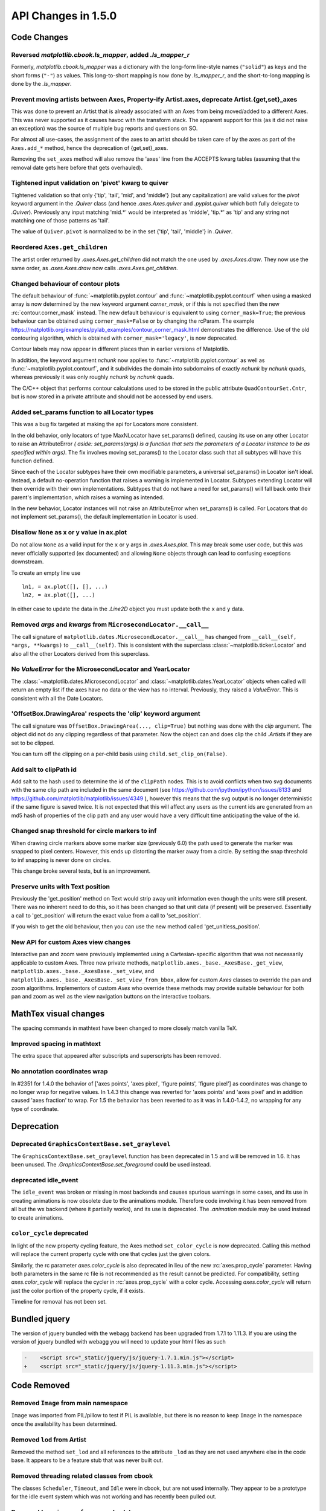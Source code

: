 
API Changes in 1.5.0
====================

Code Changes
------------

Reversed `matplotlib.cbook.ls_mapper`, added `.ls_mapper_r`
~~~~~~~~~~~~~~~~~~~~~~~~~~~~~~~~~~~~~~~~~~~~~~~~~~~~~~~~~~~

Formerly, `matplotlib.cbook.ls_mapper` was a dictionary with
the long-form line-style names (``"solid"``) as keys and the short
forms (``"-"``) as values.  This long-to-short mapping is now done
by `.ls_mapper_r`, and the short-to-long mapping is done by the
`.ls_mapper`.

Prevent moving artists between Axes, Property-ify Artist.axes, deprecate Artist.{get,set}_axes
~~~~~~~~~~~~~~~~~~~~~~~~~~~~~~~~~~~~~~~~~~~~~~~~~~~~~~~~~~~~~~~~~~~~~~~~~~~~~~~~~~~~~~~~~~~~~~

This was done to prevent an Artist that is
already associated with an Axes from being moved/added to a different Axes.
This was never supported as it causes havoc with the transform stack.
The apparent support for this (as it did not raise an exception) was
the source of multiple bug reports and questions on SO.

For almost all use-cases, the assignment of the axes to an artist should be
taken care of by the axes as part of the ``Axes.add_*`` method, hence the
deprecation of {get,set}_axes.

Removing the ``set_axes`` method will also remove the 'axes' line from
the ACCEPTS kwarg tables (assuming that the removal date gets here
before that gets overhauled).

Tightened input validation on 'pivot' kwarg to quiver
~~~~~~~~~~~~~~~~~~~~~~~~~~~~~~~~~~~~~~~~~~~~~~~~~~~~~

Tightened validation so that only {'tip', 'tail', 'mid', and 'middle'} (but any
capitalization) are valid values for the *pivot* keyword argument in the
`.Quiver` class (and hence `.axes.Axes.quiver` and `.pyplot.quiver` which both
fully delegate to `.Quiver`).  Previously any input matching 'mid.*' would be
interpreted as 'middle', 'tip.*' as 'tip' and any string not matching one of
those patterns as 'tail'.

The value of ``Quiver.pivot`` is normalized to be in the set {'tip', 'tail',
'middle'} in `.Quiver`.

Reordered ``Axes.get_children``
~~~~~~~~~~~~~~~~~~~~~~~~~~~~~~~

The artist order returned by `.axes.Axes.get_children` did not
match the one used by `.axes.Axes.draw`.  They now use the same
order, as `.axes.Axes.draw` now calls `.axes.Axes.get_children`.

Changed behaviour of contour plots
~~~~~~~~~~~~~~~~~~~~~~~~~~~~~~~~~~

The default behaviour of :func:`~matplotlib.pyplot.contour` and
:func:`~matplotlib.pyplot.contourf` when using a masked array is now determined
by the new keyword argument *corner_mask*, or if this is not specified then
the new :rc:`contour.corner_mask` instead.  The new default behaviour is
equivalent to using ``corner_mask=True``; the previous behaviour can be obtained
using ``corner_mask=False`` or by changing the rcParam.  The example
https://matplotlib.org/examples/pylab_examples/contour_corner_mask.html
demonstrates the difference.  Use of the old contouring algorithm, which is
obtained with ``corner_mask='legacy'``, is now deprecated.

Contour labels may now appear in different places than in earlier versions of
Matplotlib.

In addition, the keyword argument *nchunk* now applies to
:func:`~matplotlib.pyplot.contour` as well as
:func:`~matplotlib.pyplot.contourf`, and it subdivides the domain into
subdomains of exactly *nchunk* by *nchunk* quads, whereas previously it was
only roughly *nchunk* by *nchunk* quads.

The C/C++ object that performs contour calculations used to be stored in the
public attribute ``QuadContourSet.Cntr``, but is now stored in a private
attribute and should not be accessed by end users.

Added set_params function to all Locator types
~~~~~~~~~~~~~~~~~~~~~~~~~~~~~~~~~~~~~~~~~~~~~~

This was a bug fix targeted at making the api for Locators more consistent.

In the old behavior, only locators of type MaxNLocator have set_params()
defined, causing its use on any other Locator to raise an AttributeError *(
aside: set_params(args) is a function that sets the parameters of a Locator
instance to be as specified within args)*. The fix involves moving set_params()
to the Locator class such that all subtypes will have this function defined.

Since each of the Locator subtypes have their own modifiable parameters, a
universal set_params() in Locator isn't ideal. Instead, a default no-operation
function that raises a warning is implemented in Locator. Subtypes extending
Locator will then override with their own implementations. Subtypes that do
not have a need for set_params() will fall back onto their parent's
implementation, which raises a warning as intended.

In the new behavior, Locator instances will not raise an AttributeError
when set_params() is called. For Locators that do not implement set_params(),
the default implementation in Locator is used.

Disallow ``None`` as x or y value in ax.plot
~~~~~~~~~~~~~~~~~~~~~~~~~~~~~~~~~~~~~~~~~~~~

Do not allow ``None`` as a valid input for the ``x`` or ``y`` args in
`.axes.Axes.plot`.  This may break some user code, but this was never
officially supported (ex documented) and allowing ``None`` objects through can
lead to confusing exceptions downstream.

To create an empty line use ::

  ln1, = ax.plot([], [], ...)
  ln2, = ax.plot([], ...)

In either case to update the data in the `.Line2D` object you must update
both the ``x`` and ``y`` data.


Removed *args* and *kwargs* from ``MicrosecondLocator.__call__``
~~~~~~~~~~~~~~~~~~~~~~~~~~~~~~~~~~~~~~~~~~~~~~~~~~~~~~~~~~~~~~~~

The call signature of ``matplotlib.dates.MicrosecondLocator.__call__``
has changed from ``__call__(self, *args, **kwargs)`` to ``__call__(self)``.
This is consistent with the superclass :class:`~matplotlib.ticker.Locator`
and also all the other Locators derived from this superclass.


No `ValueError` for the MicrosecondLocator and YearLocator
~~~~~~~~~~~~~~~~~~~~~~~~~~~~~~~~~~~~~~~~~~~~~~~~~~~~~~~~~~

The :class:`~matplotlib.dates.MicrosecondLocator` and
:class:`~matplotlib.dates.YearLocator` objects when called will return
an empty list if the axes have no data or the view has no interval.
Previously, they raised a `ValueError`. This is consistent with all
the Date Locators.

'OffsetBox.DrawingArea' respects the 'clip' keyword argument
~~~~~~~~~~~~~~~~~~~~~~~~~~~~~~~~~~~~~~~~~~~~~~~~~~~~~~~~~~~~

The call signature was ``OffsetBox.DrawingArea(..., clip=True)`` but nothing
was done with the *clip* argument. The object did not do any clipping
regardless of that parameter. Now the object can and does clip the
child `.Artist`\ s if they are set to be clipped.

You can turn off the clipping on a per-child basis using
``child.set_clip_on(False)``.

Add salt to clipPath id
~~~~~~~~~~~~~~~~~~~~~~~

Add salt to the hash used to determine the id of the ``clipPath``
nodes.  This is to avoid conflicts when two svg documents with the same
clip path are included in the same document (see
https://github.com/ipython/ipython/issues/8133 and
https://github.com/matplotlib/matplotlib/issues/4349 ), however this
means that the svg output is no longer deterministic if the same
figure is saved twice.  It is not expected that this will affect any
users as the current ids are generated from an md5 hash of properties
of the clip path and any user would have a very difficult time
anticipating the value of the id.

Changed snap threshold for circle markers to inf
~~~~~~~~~~~~~~~~~~~~~~~~~~~~~~~~~~~~~~~~~~~~~~~~

When drawing circle markers above some marker size (previously 6.0)
the path used to generate the marker was snapped to pixel centers.  However,
this ends up distorting the marker away from a circle.  By setting the
snap threshold to inf snapping is never done on circles.

This change broke several tests, but is an improvement.

Preserve units with Text position
~~~~~~~~~~~~~~~~~~~~~~~~~~~~~~~~~

Previously the 'get_position' method on Text would strip away unit information
even though the units were still present.  There was no inherent need to do
this, so it has been changed so that unit data (if present) will be preserved.
Essentially a call to 'get_position' will return the exact value from a call to
'set_position'.

If you wish to get the old behaviour, then you can use the new method called
'get_unitless_position'.

New API for custom Axes view changes
~~~~~~~~~~~~~~~~~~~~~~~~~~~~~~~~~~~~

Interactive pan and zoom were previously implemented using a Cartesian-specific
algorithm that was not necessarily applicable to custom Axes. Three new private
methods, ``matplotlib.axes._base._AxesBase._get_view``,
``matplotlib.axes._base._AxesBase._set_view``, and
``matplotlib.axes._base._AxesBase._set_view_from_bbox``, allow for custom
*Axes* classes to override the pan and zoom algorithms. Implementors of
custom *Axes* who override these methods may provide suitable behaviour for
both pan and zoom as well as the view navigation buttons on the interactive
toolbars.

MathTex visual changes
----------------------

The spacing commands in mathtext have been changed to more closely
match vanilla TeX.


Improved spacing in mathtext
~~~~~~~~~~~~~~~~~~~~~~~~~~~~

The extra space that appeared after subscripts and superscripts has
been removed.

No annotation coordinates wrap
~~~~~~~~~~~~~~~~~~~~~~~~~~~~~~

In #2351 for 1.4.0 the behavior of ['axes points', 'axes pixel',
'figure points', 'figure pixel'] as coordinates was change to
no longer wrap for negative values.  In 1.4.3 this change was
reverted for 'axes points' and 'axes pixel' and in addition caused
'axes fraction' to wrap.  For 1.5 the behavior has been reverted to
as it was in 1.4.0-1.4.2, no wrapping for any type of coordinate.

Deprecation
-----------

Deprecated ``GraphicsContextBase.set_graylevel``
~~~~~~~~~~~~~~~~~~~~~~~~~~~~~~~~~~~~~~~~~~~~~~~~

The ``GraphicsContextBase.set_graylevel`` function has been deprecated in 1.5
and will be removed in 1.6.  It has been unused.  The
`.GraphicsContextBase.set_foreground` could be used instead.

deprecated idle_event
~~~~~~~~~~~~~~~~~~~~~

The ``idle_event`` was broken or missing in most backends and causes spurious
warnings in some cases, and its use in creating animations is now obsolete due
to the animations module. Therefore code involving it has been removed from all
but the wx backend (where it partially works), and its use is deprecated.  The
`.animation` module may be used instead to create animations.

``color_cycle`` deprecated
~~~~~~~~~~~~~~~~~~~~~~~~~~

In light of the new property cycling feature,
the Axes method ``set_color_cycle`` is now deprecated.
Calling this method will replace the current property cycle with
one that cycles just the given colors.

Similarly, the rc parameter *axes.color_cycle* is also deprecated in
lieu of the new :rc:`axes.prop_cycle` parameter. Having both parameters in
the same rc file is not recommended as the result cannot be
predicted. For compatibility, setting *axes.color_cycle* will
replace the cycler in :rc:`axes.prop_cycle` with a color cycle.
Accessing *axes.color_cycle* will return just the color portion
of the property cycle, if it exists.

Timeline for removal has not been set.


Bundled jquery
--------------

The version of jquery bundled with the webagg backend has been upgraded
from 1.7.1 to 1.11.3.  If you are using the version of jquery bundled
with webagg you will need to update your html files as such

.. code-block:: diff

   -    <script src="_static/jquery/js/jquery-1.7.1.min.js"></script>
   +    <script src="_static/jquery/js/jquery-1.11.3.min.js"></script>


Code Removed
------------

Removed ``Image`` from main namespace
~~~~~~~~~~~~~~~~~~~~~~~~~~~~~~~~~~~~~

``Image`` was imported from PIL/pillow to test if PIL is available, but
there is no reason to keep ``Image`` in the namespace once the availability
has been determined.

Removed ``lod`` from Artist
~~~~~~~~~~~~~~~~~~~~~~~~~~~

Removed the method ``set_lod`` and all references to the attribute ``_lod`` as
they are not used anywhere else in the code base.  It appears to be a feature
stub that was never built out.

Removed threading related classes from cbook
~~~~~~~~~~~~~~~~~~~~~~~~~~~~~~~~~~~~~~~~~~~~
The classes ``Scheduler``, ``Timeout``, and ``Idle`` were in cbook, but
are not used internally.  They appear to be a prototype for the idle event
system which was not working and has recently been pulled out.

Removed *Lena* images from sample_data
~~~~~~~~~~~~~~~~~~~~~~~~~~~~~~~~~~~~~~

The ``lena.png`` and ``lena.jpg`` images have been removed from
Matplotlib's sample_data directory. The images are also no longer
available from `matplotlib.cbook.get_sample_data`. We suggest using
``matplotlib.cbook.get_sample_data('grace_hopper.png')`` or
``matplotlib.cbook.get_sample_data('grace_hopper.jpg')`` instead.


Legend
~~~~~~
Removed handling of *loc* as a positional argument to `.Legend`


Legend handlers
~~~~~~~~~~~~~~~
Remove code to allow legend handlers to be callable.  They must now
implement a method ``legend_artist``.


Axis
~~~~
Removed method ``set_scale``.  This is now handled via a private method which
should not be used directly by users.  It is called via ``Axes.set_{x,y}scale``
which takes care of ensuring the related changes are also made to the Axes
object.

finance.py
~~~~~~~~~~

Removed functions with ambiguous argument order from finance.py


Annotation
~~~~~~~~~~

Removed ``textcoords`` and ``xytext`` proprieties from Annotation objects.


sphinxext.ipython_*.py
~~~~~~~~~~~~~~~~~~~~~~

Both ``ipython_console_highlighting`` and ``ipython_directive`` have been
moved to IPython.

Change your import from ``matplotlib.sphinxext.ipython_directive`` to
``IPython.sphinxext.ipython_directive`` and from
``matplotlib.sphinxext.ipython_directive`` to
``IPython.sphinxext.ipython_directive``


LineCollection.color
~~~~~~~~~~~~~~~~~~~~

Deprecated in 2005, use ``set_color``


remove ``'faceted'`` as a valid value for *shading* in ``tri.tripcolor``
~~~~~~~~~~~~~~~~~~~~~~~~~~~~~~~~~~~~~~~~~~~~~~~~~~~~~~~~~~~~~~~~~~~~~~~~

Use *edgecolor* instead.  Added validation on *shading* to only be valid
values.


Remove ``faceted`` kwarg from scatter
~~~~~~~~~~~~~~~~~~~~~~~~~~~~~~~~~~~~~

Remove support for the ``faceted`` kwarg.  This was deprecated in
d48b34288e9651ff95c3b8a071ef5ac5cf50bae7 (2008-04-18!) and replaced by
``edgecolor``.


Remove ``set_colorbar`` method from ``ScalarMappable``
~~~~~~~~~~~~~~~~~~~~~~~~~~~~~~~~~~~~~~~~~~~~~~~~~~~~~~

Remove ``set_colorbar`` method, use `~.cm.ScalarMappable.colorbar` attribute
directly.


patheffects.svg
~~~~~~~~~~~~~~~

 - remove ``get_proxy_renderer`` method from ``AbstractPathEffect`` class
 - remove ``patch_alpha`` and ``offset_xy`` from ``SimplePatchShadow``


Remove ``testing.image_util.py``
~~~~~~~~~~~~~~~~~~~~~~~~~~~~~~~~
Contained only a no-longer used port of functionality from PIL


Remove ``mlab.FIFOBuffer``
~~~~~~~~~~~~~~~~~~~~~~~~~~

Not used internally and not part of core mission of mpl.


Remove ``mlab.prepca``
~~~~~~~~~~~~~~~~~~~~~~
Deprecated in 2009.


Remove ``NavigationToolbar2QTAgg``
~~~~~~~~~~~~~~~~~~~~~~~~~~~~~~~~~~
Added no functionality over the base ``NavigationToolbar2Qt``


mpl.py
~~~~~~

Remove the module ``matplotlib.mpl``.  Deprecated in 1.3 by
PR #1670 and commit 78ce67d161625833cacff23cfe5d74920248c5b2
